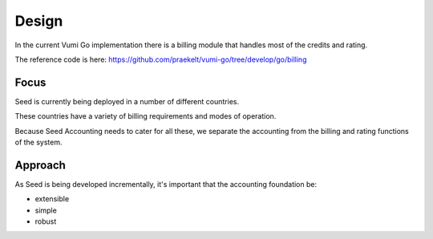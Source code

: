 Design
======

In the current Vumi Go implementation there is a billing module that handles
most of the credits and rating.

The reference code is here:
https://github.com/praekelt/vumi-go/tree/develop/go/billing

.. todo:: Speak to Rudi and Justin WRT billing.

Focus
-----

Seed is currently being deployed in a number of different countries.

These countries have a variety of billing requirements and modes of operation.

Because Seed Accounting needs to cater for all these, we separate the accounting
from the billing and rating functions of the system.

Approach
--------

As Seed is being developed incrementally, it's important that the accounting
foundation be:

- extensible
- simple
- robust
